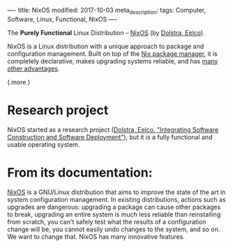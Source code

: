 ----
title: NixOS
modified: 2017-10-03
meta_description: 
tags: Computer, Software, Linux, Functional, NixOS
----

#+OPTIONS: ^:nil

The *Purely Functional* Linux Distribution -- [[https://nixos.org/][NixOS]] (by [[http://nixos.org/~eelco/pubs/iscsd-scm11-final.pdf][Dolstra,
Eelco]]).

NixOS is a Linux distribution with a unique approach to package and
configuration management. Built on top of the [[https://nixos.org/nix][Nix package manager]], it
is completely declarative, makes upgrading systems reliable, and has
[[https://nixos.org/nixos/about.html][many other advantages]].

(.more.)

* Research project
   :PROPERTIES:
   :CUSTOM_ID: research-project
   :END:

NixOS started as a research project ([[http://nixos.org/~eelco/pubs/iscsd-scm11-final.pdf][Dolstra, Eelco. "Integrating
Software Construction and Software Deployment"]]), but it is a fully
functional and usable operating system.

* From its documentation:
   :PROPERTIES:
   :CUSTOM_ID: from-its-documentation
   :END:

[[https://nixos.org/nixos/about.html][NixOS]] is a GNU/Linux distribution that aims to improve the state of
the art in system configuration management. In existing distributions,
actions such as upgrades are dangerous: upgrading a package can cause
other packages to break, upgrading an entire system is much less
reliable than reinstalling from scratch, you can't safely test what
the results of a configuration change will be, you cannot easily undo
changes to the system, and so on. We want to change that. NixOS has
many innovative features.
